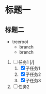* 标题一

** 标题二

+ treeroot
  + branch
  + branch

1) [-] 任务1 [/]
   1) [X] 子任务1
   2) [X] 子任务2
   3) [X] 子任务3
2) [ ] 任务2
   
